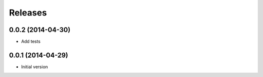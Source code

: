 Releases
========

0.0.2 (2014-04-30)
------------------
* Add tests


0.0.1 (2014-04-29)
------------------
* Initial version
